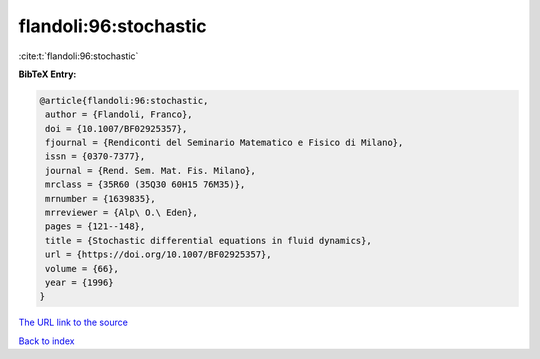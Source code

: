 flandoli:96:stochastic
======================

:cite:t:`flandoli:96:stochastic`

**BibTeX Entry:**

.. code-block:: bibtex

   @article{flandoli:96:stochastic,
    author = {Flandoli, Franco},
    doi = {10.1007/BF02925357},
    fjournal = {Rendiconti del Seminario Matematico e Fisico di Milano},
    issn = {0370-7377},
    journal = {Rend. Sem. Mat. Fis. Milano},
    mrclass = {35R60 (35Q30 60H15 76M35)},
    mrnumber = {1639835},
    mrreviewer = {Alp\ O.\ Eden},
    pages = {121--148},
    title = {Stochastic differential equations in fluid dynamics},
    url = {https://doi.org/10.1007/BF02925357},
    volume = {66},
    year = {1996}
   }

`The URL link to the source <ttps://doi.org/10.1007/BF02925357}>`__


`Back to index <../By-Cite-Keys.html>`__
